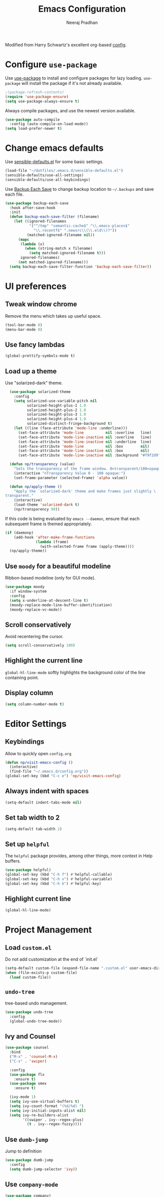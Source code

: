 # -*- fill-column: 80; eval: (auto-fill-mode 1); -*-
#+TITLE: Emacs Configuration
#+AUTHOR: Neeraj Pradhan
#+PROPERTY: header-args    :results silent

Modified from Harry Schwartz's excellent org-based [[https://github.com/hrs/dotfiles/edit/master/emacs/.emacs.d/configuration.org][config]].

* Configure =use-package=

Use [[https://github.com/jwiegley/use-package][use-package]] to install and configure packages for lazy loading.
=use-package= will install the package if it's not already available.

#+begin_src emacs-lisp
  ;(package-refresh-contents)
  (require 'use-package-ensure)
  (setq use-package-always-ensure t)
#+end_src

Always compile packages, and use the newest version available.

#+begin_src emacs-lisp
  (use-package auto-compile
    :config (auto-compile-on-load-mode))
  (setq load-prefer-newer t)
#+end_src

* Change emacs defaults

Use [[https://github.com/hrs/sensible-defaults.el][sensible-defaults.el]] for some basic settings.

#+begin_src emacs-lisp
  (load-file "~/dotfiles/.emacs.d/sensible-defaults.el")
  (sensible-defaults/use-all-settings)
  (sensible-defaults/use-all-keybindings)
#+end_src

Use [[https://www.emacswiki.org/emacs/BackupEachSave][Backup Each Save]] to change backup location to =~/.backups= and save each
file.

#+begin_src emacs-lisp
  (use-package backup-each-save
    :hook after-save-hook
    :init
    (defun backup-each-save-filter (filename)
      (let ((ignored-filenames
             '("^/tmp" "semantic.cache$" "\\.emacs-places$"
               "\\.recentf$" ".newsrc\\(\\.eld\\)?"))
            (matched-ignored-filename nil))
        (mapc
         (lambda (x)
           (when (string-match x filename)
             (setq matched-ignored-filename t)))
         ignored-filenames)
        (not matched-ignored-filename)))
    (setq backup-each-save-filter-function 'backup-each-save-filter))
#+end_src

* UI preferences
** Tweak window chrome

Remove the menu which takes up useful space.

#+begin_src emacs-lisp
  (tool-bar-mode 0)
  (menu-bar-mode 0)
#+end_src

** Use fancy lambdas

#+begin_src emacs-lisp
  (global-prettify-symbols-mode t)
#+end_src

** Load up a theme

Use "solarized-dark" theme.

#+begin_src emacs-lisp
  (use-package solarized-theme
    :config
    (setq solarized-use-variable-pitch nil
          solarized-height-plus-1 1.0
          solarized-height-plus-2 1.0
          solarized-height-plus-3 1.0
          solarized-height-plus-4 1.0
          solarized-distinct-fringe-background t)
    (let ((line (face-attribute 'mode-line :underline)))
      (set-face-attribute 'mode-line          nil :overline   line)
      (set-face-attribute 'mode-line-inactive nil :overline   line)
      (set-face-attribute 'mode-line-inactive nil :underline  line)
      (set-face-attribute 'mode-line          nil :box        nil)
      (set-face-attribute 'mode-line-inactive nil :box        nil)
      (set-face-attribute 'mode-line-inactive nil :background "#f9f2d9")))

  (defun np/transparency (value)
    "Sets the transparency of the frame window. 0=transparent/100=opaque."
    (interactive "nTransparency Value 0 - 100 opaque:")
    (set-frame-parameter (selected-frame) 'alpha value))

  (defun np/apply-theme ()
    "Apply the `solarized-dark' theme and make frames just slightly \
transparent."
    (interactive)
    (load-theme 'solarized-dark t)
    (np/transparency 90))
#+end_src

If this code is being evaluated by =emacs --daemon=, ensure that each subsequent
frame is themed appropriately.

#+begin_src emacs-lisp
  (if (daemonp)
      (add-hook 'after-make-frame-functions
                (lambda (frame)
                  (with-selected-frame frame (apply-theme))))
    (np/apply-theme))
#+end_src

** Use =moody= for a beautiful modeline

Ribbon-based modeline (only for GUI mode).

#+begin_src emacs-lisp
  (use-package moody
    :if window-system
    :config
    (setq x-underline-at-descent-line t)
    (moody-replace-mode-line-buffer-identification)
    (moody-replace-vc-mode))
#+end_src

** Scroll conservatively

Avoid recentering the cursor.

#+begin_src emacs-lisp
  (setq scroll-conservatively 100)
#+end_src

** Highlight the current line

=global-hl-line-mode= softly highlights the background color of the line
containing point.

** Display column
#+begin_src emacs-lisp
  (setq column-number-mode t)
#+end_src

* Editor Settings
** Keybindings
Allow to quickly open =config.org=
#+begin_src emacs-lisp
  (defun np/visit-emacs-config ()
    (interactive)
    (find-file "~/.emacs.d/config.org"))
  (global-set-key (kbd "C-c e") 'np/visit-emacs-config)
#+end_src

** Always indent with spaces

#+begin_src emacs-lisp
  (setq-default indent-tabs-mode nil)
#+end_src

** Set tab width to 2
#+begin_src emacs-lisp
  (setq-default tab-width 2)
#+end_src

** Set up =helpful=

The =helpful= package provides, among other things, more context in Help buffers.

#+begin_src emacs-lisp
  (use-package helpful)
  (global-set-key (kbd "C-h f") #'helpful-callable)
  (global-set-key (kbd "C-h v") #'helpful-variable)
  (global-set-key (kbd "C-h k") #'helpful-key)
#+end_src

** Highlight current line

#+begin_src emacs-lisp
  (global-hl-line-mode)
#+end_src

* Project Management

** Load =custom.el=

Do not add customization at the end of `init.el`

#+begin_src emacs-lisp
  (setq-default custom-file (expand-file-name ".custom.el" user-emacs-directory))
  (when (file-exists-p custom-file)
    (load custom-file))
#+end_src

** =undo-tree=

tree-based undo management.

#+begin_src emacs-lisp
  (use-package undo-tree
    :config
    (global-undo-tree-mode))
#+end_src
** Ivy and Counsel

#+begin_src emacs-lisp
  (use-package counsel
    :bind
    ("M-x" . 'counsel-M-x)
    ("C-s" . 'swiper)

    :config
    (use-package flx
      :ensure t)
    (use-package smex
      :ensure t)

    (ivy-mode 1)
    (setq ivy-use-virtual-buffers t)
    (setq ivy-count-format "(%d/%d) ")
    (setq ivy-initial-inputs-alist nil)
    (setq ivy-re-builders-alist
          '((swiper . ivy--regex-plus)
            (t . ivy--regex-fuzzy))))
#+end_src

** Use =dumb-jump=
Jump to definition

#+begin_src emacs-lisp
  (use-package dumb-jump
    :config
    (setq dumb-jump-selector 'ivy))
#+end_src

** Use =company-mode=

#+begin_src emacs-lisp
  (use-package company)
  (add-hook 'after-init-hook 'global-company-mode)
  (global-set-key (kbd "M-/") 'company-complete-common)
#+end_src

** Use =flycheck=

#+begin_src emacs-lisp
  (use-package let-alist)
  (use-package flycheck)
#+end_src

** TODO Configure =Hydra=
** TODO Configure =deadgrep=

* Programming Environments
** Python
Use =elpy= and =flycheck= for syntax checking.
#+begin_src emacs-lisp
  (use-package python-mode)
  (use-package elpy
    :init
    (elpy-enable)
    (setq elpy-rpc-virtualenv-path 'current)
    :hook
    (flycheck-mode))
#+end_src

Configure Jedi with company mode
#+begin_src emacs-lisp
  (use-package company-jedi)
  (add-to-list 'company-backends 'company-jedi)

  (add-hook 'python-mode-hook 'jedi:setup)
  (setq jedi:complete-on-dot t)
#+end_src
* Org-mode Settings

** Display

Use pretty bullets

#+begin_src emacs-lisp
  (use-package org-bullets
    :init
    (add-hook 'org-mode-hook 'org-bullets-mode))
#+end_src

Downward arrow instead of ellipsis
#+begin_src emacs-lisp
  (setq org-ellipsis "⤵")
#+end_src

Soft wrap

#+begin_src emacs-lisp
  (setq org-indent-mode t)
#+end_src

Indent text below headlines

#+begin_src emacs-lisp
  (setq org-startup-indented t)
#+end_src

** Code blocks
Enable syntax highlighting
#+begin_src emacs-lisp
  (setq org-src-fontify-natively t)
#+end_src

Make TAB act as if it were issued in a buffer of the language's major mode.

#+begin_src emacs-lisp
  (setq org-src-tab-acts-natively t)
#+end_src

Allow commenting in the language's major mode.

#+begin_src emacs-lisp
  ;; allow comment region in the code edit buffer (according to language)
  (defun np/my-org-comment-dwim (&optional arg)
    (interactive "P")
    (or (org-babel-do-key-sequence-in-edit-buffer (kbd "M-;"))
        (comment-dwim arg)))

  ;; make `C-c C-v C-x M-;' more convenient
  (define-key org-mode-map
    (kbd "M-;") 'np/my-org-comment-dwim)
#+end_src

** Keybindings

Add to templates
#+begin_src emacs-lisp
  (setq templs '(("el" "#+begin_src emacs-lisp\n\n#+end_src" "")
                 ("s" "#+begin_src ?\n\n#+end_src" "")))
  (setq org-structure-template-alist
        (nconc templs org-structure-template-alist))

  (global-set-key  (kbd "C-c a") 'org-agenda)
  (global-set-key (kbd "C-c i")
                  (lambda () (interactive) (find-file "~/Dropbox/org/gtd/gtd.org")))
#+end_src

** Set directory
#+begin_src emacs-lisp
  (setq org-directory "~/Dropbox/org")
#+end_src

** Agenda
#+begin_src emacs-lisp
  (setq org-todo-keywords
        '((sequence "TODO(t)" "WAIT(w)" "NEXT(n)"  "|"
                    "DONE(d!)" "CANCELLED(c@)" "INACTIVE(i@)")))
  (setq org-agenda-files (list "~/Dropbox/org/gtd/inbox.org"
                               "~/Dropbox/org/gtd/gtd.org"
                               "~/Dropbox/org/gtd/ideas.org"))
  (setq org-log-into-drawer t)

  (setq org-agenda-span 14
        org-agenda-start-on-weekday nil
        org-agenda-start-day "-3d")
#+end_src

** Habit tracking

#+begin_src emacs-lisp
  (add-to-list 'org-modules 'org-habit t)
  (setq org-habit-show-habits-only-for-today nil)
#+end_src
